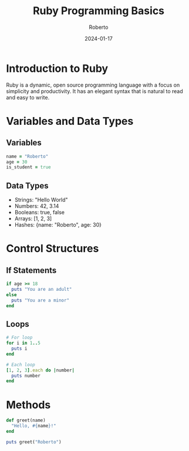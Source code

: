 #+TITLE: Ruby Programming Basics
#+AUTHOR: Roberto
#+DATE: 2024-01-17
#+TAGS: ruby, programming, basics, syntax
#+OPTIONS: toc:nil num:nil

* Introduction to Ruby

Ruby is a dynamic, open source programming language with a focus on simplicity and productivity. It has an elegant syntax that is natural to read and easy to write.

* Variables and Data Types

** Variables
#+BEGIN_SRC ruby
name = "Roberto"
age = 30
is_student = true
#+END_SRC

** Data Types
- Strings: "Hello World"
- Numbers: 42, 3.14
- Booleans: true, false
- Arrays: [1, 2, 3]
- Hashes: {name: "Roberto", age: 30}

* Control Structures

** If Statements
#+BEGIN_SRC ruby
if age >= 18
  puts "You are an adult"
else
  puts "You are a minor"
end
#+END_SRC

** Loops
#+BEGIN_SRC ruby
# For loop
for i in 1..5
  puts i
end

# Each loop
[1, 2, 3].each do |number|
  puts number
end
#+END_SRC

* Methods

#+BEGIN_SRC ruby
def greet(name)
  "Hello, #{name}!"
end

puts greet("Roberto")
#+END_SRC
